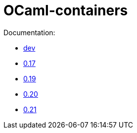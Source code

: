 = OCaml-containers

Documentation:

- link:dev[dev]
- link:0.17[0.17]
- link:0.19[0.19]
- link:0.20[0.20]
- link:0.21[0.21]

